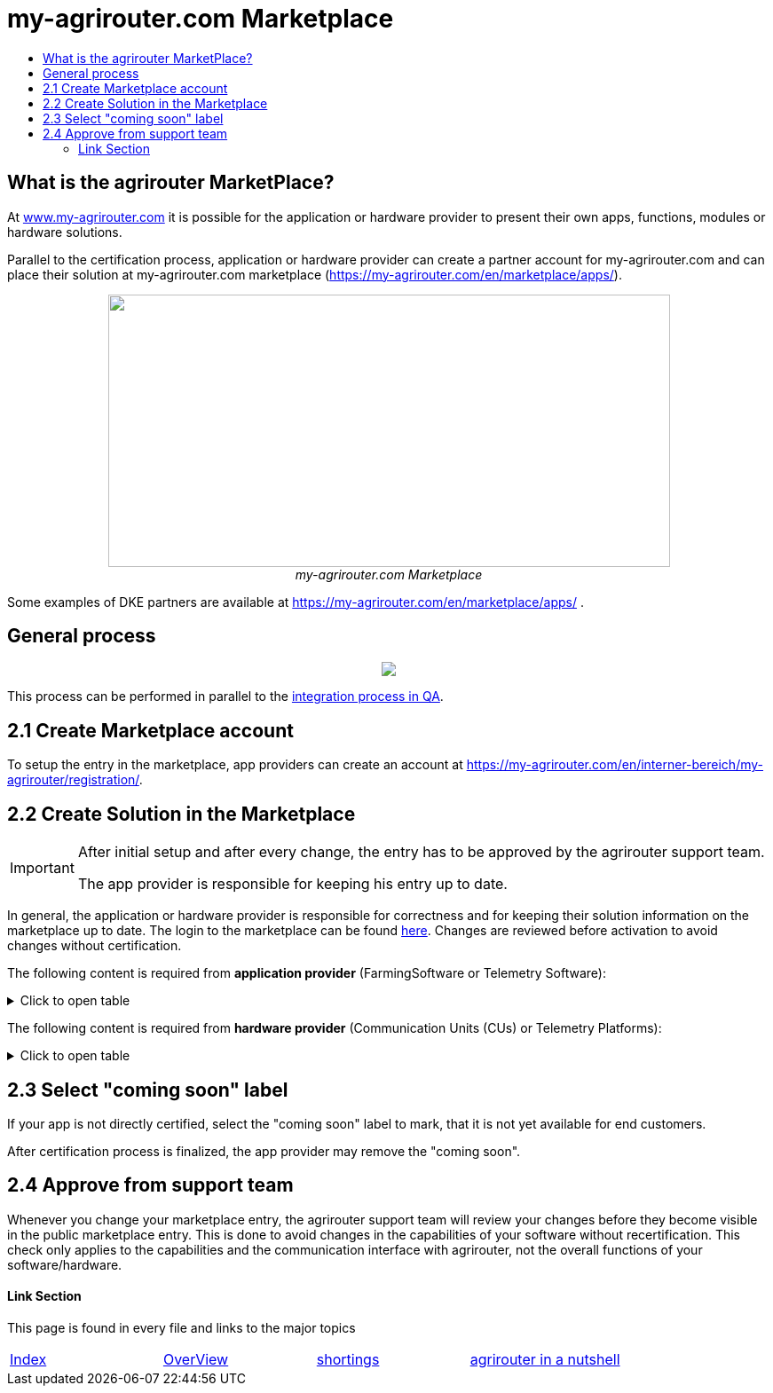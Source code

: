 = my-agrirouter.com Marketplace
:imagesdir: ./../assets/images/
:toc:
:toc-title:
:toclevels: 4

== What is the agrirouter MarketPlace?

At https://www.my-agrirouter.com[www.my-agrirouter.com] it is possible for the application or hardware provider to present their own apps, functions, modules or hardware solutions.

Parallel to the certification process, application or hardware provider can create a partner account for my-agrirouter.com and can place their solution at my-agrirouter.com marketplace (https://my-agrirouter.com/en/marketplace/apps/).

++++
<p align="center">
 <img src="./../assets/images/ig1\image47.png" width="633px" height="307px"><br>
 <i>my-agrirouter.com Marketplace</i>
</p>
++++

Some examples of DKE partners are available at https://my-agrirouter.com/en/marketplace/apps/ .

== General process
++++
<p align="center">
 <img src="./../assets/images/general/process_marketplace.png"><br>
</p>
++++

This process can be performed in parallel to the link:./integration-qa.adoc[integration process in QA].


== 2.1 Create Marketplace account

To setup the entry in the marketplace, app providers can create an account at https://my-agrirouter.com/en/interner-bereich/my-agrirouter/registration/.

== 2.2 Create Solution in the Marketplace


[IMPORTANT]
====
After initial setup and after every change, the entry has to be approved by the agrirouter support team.

The app provider is responsible for keeping his entry up to date.
====

In general, the application or hardware provider is responsible for correctness and for keeping their solution information on the marketplace up to date. The login to the marketplace can be found link:https://my-agrirouter.com/en/interner-bereich/my-agrirouter/choose-maintance/[here]. Changes are reviewed before activation to avoid changes without certification.


The following content is required from *application provider* (FarmingSoftware or Telemetry Software):

.Click to open table
[%collapsible]
====
[cols="1,4,1,4",options="header",]
|=======================================================================================
|# |Description |Quantity |Remarks
|1 |App / Module Name |1 |-
|2 |Software Version |1 |-
|3 |agrirouter certified |1 |-
|4 |Reference to App (in case of a module) |1 |-
|5 |Download link to App Provider |1 |-
|6 |Keywords |10 |-
|7 |Short description in 3 basic languages DE, EN, FR |< 150 characters |-
|8 |Long description in 3 basic languages DE, EN, FR |< 500 characters |-
|8 |App Provider name | |
|10 |App Provider homepage | |
|11 |Company Information |1 |Address, Location, Support Information
|12 |Privacy Policy / Terms of use Link |1 |
|13 |App Category |1 < n a|
Select box:

1.  Documentation
2.  Cross-Compliance documentation
3.  Calculator
4.  Application Maps
5.  Prescription
6.  Fertilization
7.  Plant Protection
8.  Farm Management and Information System (FMIS)
9.  Product information (fertilizer, plant protection, seed, ...)
10. Machine Optimization
11. Process Optimization

|14 |Operating System / Platform |1 < n a|
Select box:

1.  Native Android
2.  Native iOS
3.  Native Windows
4.  Native Windows mobile
5.  Native Mac
6.  Web applications

|15 |Message format (receive) |1 < n a|
Select box:

1.  Task-Data (TaskData)
2.  Telemetry Data (EFDI)
3.  Image
4.  Video
5.  Manufacture specific data formats

|16 |Message format (send) |1 < n a|
Select box:

1.  Task-Data (TaskData)
2.  Telemetry Data (EFDI)
3.  Image
4.  Video
5.  Manufacture specific data formats

|17 |Country selection |1 < n |
|18 |Languages |1 < n |EN, DE, FR
|19 |App Screenshots |3 < n < 6 |Max. 1400 width pixel Resolution in .jpg or .png
|20 |App Provider Logo |1 |Min. 500x500, max. 1000x1000 pixel Resolution in .jpg or .png
|=======================================================================================
====

The following content is required from *hardware provider* (Communication Units (CUs) or Telemetry Platforms):

.Click to open table
[%collapsible]
====
[cols="1,4,1,4",options="header",]
|===============================================================================================================
|# |Description |Quantity |Remarks
|1 |Hardware Name |1 |-
|2 |Hardware Version |1 |-
|3 |agrirouter certified |1 |-
|4 |Link to Hardware Provider |1 |-
|5 |Keywords |10 |-
|6 |Short description in 3 basic languages DE, EN, FR |< 150 characters |-
|7 |Long description in 3 basic languages DE, EN, FR |< 500 characters |-
|8 |Hardware Provider name | |
|8 |Hardware Provider homepage | |
|10 |Company Information |1 |Address, Location, Support Information
|11 |Privacy Policy / Terms of use Link |1 |
|12 |Compatible with manufacturer |1 < n a|
Select box:

1.  http://www.agcocorp.com/[AGCO]
2.  http://www.amazone.net/default2009.asp?for_lang=1[AMAZONE]
3.  http://www.exel-industries.com/[EXEL Industries]
4.  http://www.grimme.com/[GRIMME]
5.  http://horsch.com/home/[HORSCH]
6.  http://www.krone.de/[KRONE]
7.  http://kuhn.com/internet/kuhncom.nsf/pakuhncom.htm[KUHN]
8.  https://lemken.com/[LEMKEN]
9.  http://www.poettinger.at/en_in[PÖTTINGER]
10. http://rauch.de/english/home/index.html[RAUCH]
11. http://www.sdfgroup.com/[SDF]
12. CLAAS
13. John Deere
14. Kubota
15. CNH Industrial

|13 |Construction year |1 < n a|
Select box:
from 2000 to 2020 (one-year steps)

|14 |Model Type |1 a|

Manufacturer model type (depending of 12 and 13 selection criteria) …


|15 |Supported interfaces |1 < n a|
Select box:

1.  ISOBUS-INCAB
2.  Signal Socket
3.  CAN-BUS
4.  None

|16 |Power supply |1 < n a|
Select box:

1.  12V
2.  24V
3.  Battery
4.  220V

|17 |GPS position |1 |Yes / No / External
|18 |Mobile communication |1 |Yes / No / External
|19 |SIM card from hardware provider |1 |Yes / No
|20 |WIFI communication |1 |Yes / No
|21 |Hotspot functionality |1 |Yes / No
|22 |Input possibility for entering the agrirouter registration code | a|
Select box:

1.  ISOBUS-Terminal
2.  Mobile Device (Tablet, Smartphone)
3.  Own display
4.  Website
5.  Other

|23 |Possibility to select different End user profiles |1 a|
Yes / No

(Telemetry box can be used with several agrirouter accounts / only one end user profile can be active at a time)

|24 |Can transmit Machine information |1 |Yes / No
|25 |Message format (receive) |1 < n a|
Select box:

1.  Task Data (TaskData)
2.  Telemetry Data (EFDI)
3.  Image
4.  Video
5.  Manufacture specific data formats

|26 |Message format (send) |1 < n a|
Select box:

1.  Task Data (TaskData)
2.  Telemetry Data (EFDI)
3.  Image
4.  Video
5.  Manufacture specific data formats

|26 |Country selection |1 < n |
|27 |Languages |1 < n |EN, DE, FR
|28 |Product Photos / Screenshots |1 < n < 6 |Max. 1400 width pixel Resolution in .jpg or .png
|29 |Hardware-Provider Logo |1 |Min. 500x500, max. 1000x1000 pixel Resolution in .jpg or .png
|===============================================================================================================
====

== 2.3 Select "coming soon" label

If your app is not directly certified, select the "coming soon" label to mark, that it is not yet available for end customers.

After certification process is finalized, the app provider may remove the "coming soon". 

== 2.4 Approve from support team

Whenever you change your marketplace entry, the agrirouter support team will review your changes before they become visible in the public marketplace entry. This is done to avoid changes in the capabilities of your software without recertification. This check only applies to the capabilities and the communication interface with agrirouter, not the overall functions of your software/hardware.

==== Link Section
This page is found in every file and links to the major topics
[width="100%"]
|====
|link:../README.adoc[Index]|link:./general.adoc[OverView]|link:./shortings.adoc[shortings]|link:./terms.adoc[agrirouter in a nutshell]
|====